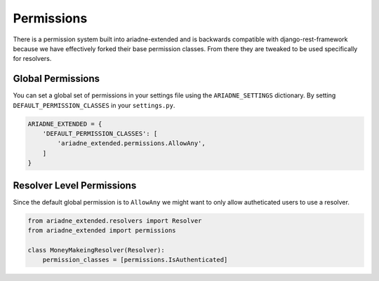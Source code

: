 Permissions
===========

There is a permission system built into ariadne-extended and is
backwards compatible with django-rest-framework because we have
effectively forked their base permission classes. From there they are
tweaked to be used specifically for resolvers.

Global Permissions
------------------

You can set a global set of permissions in your settings file using the
``ARIADNE_SETTINGS`` dictionary. By setting
``DEFAULT_PERMISSION_CLASSES`` in your ``settings.py``.

.. code:: python

    ARIADNE_EXTENDED = {
        'DEFAULT_PERMISSION_CLASSES': [
            'ariadne_extended.permissions.AllowAny',
        ]
    }

Resolver Level Permissions
--------------------------

Since the default global permission is to ``AllowAny`` we might want to
only allow autheticated users to use a resolver.

.. code:: python

    from ariadne_extended.resolvers import Resolver
    from ariadne_extended import permissions

    class MoneyMakeingResolver(Resolver):
        permission_classes = [permissions.IsAuthenticated]
